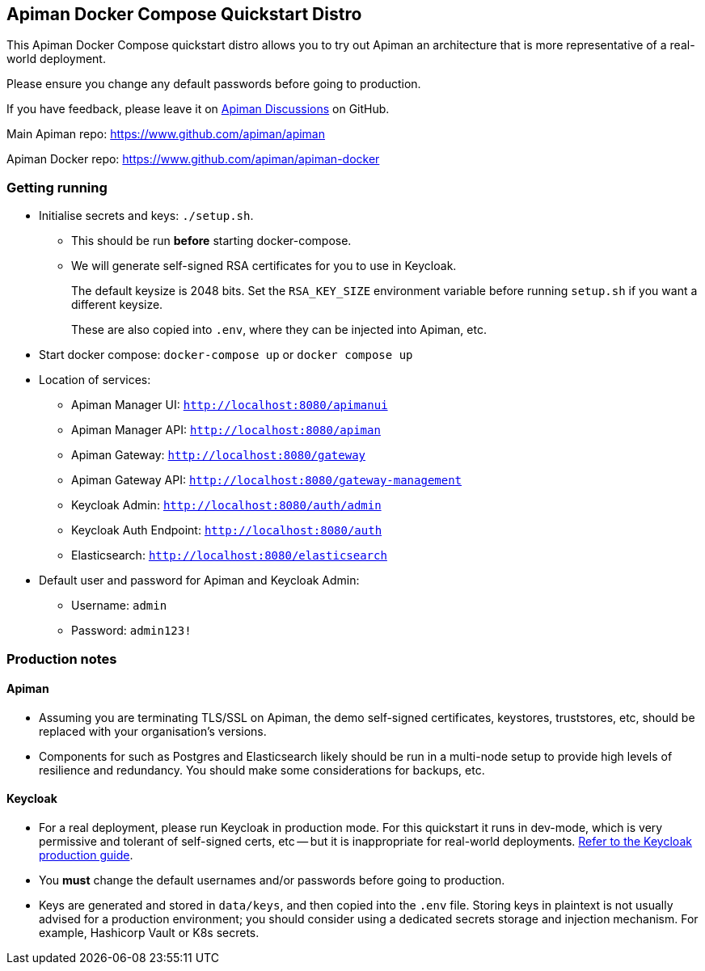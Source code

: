 == Apiman Docker Compose Quickstart Distro

This Apiman Docker Compose quickstart distro allows you to try out Apiman an architecture that is more representative of a real-world deployment.

Please ensure you change any default passwords before going to production.

If you have feedback, please leave it on https://github.com/apiman/apiman/discussions[Apiman Discussions^] on GitHub.

Main Apiman repo: https://www.github.com/apiman/apiman

Apiman Docker repo: https://www.github.com/apiman/apiman-docker

=== Getting running

* Initialise secrets and keys: `./setup.sh`.
** This should be run *before* starting docker-compose.
** We will generate self-signed RSA certificates for you to use in Keycloak.
+
The default keysize is 2048 bits. Set the `RSA_KEY_SIZE` environment variable
before running `setup.sh` if you want a different keysize.
+
These are also copied into `.env`, where they can be injected into Apiman, etc.

* Start docker compose: `docker-compose up` or `docker compose up`
* Location of services:
** Apiman Manager UI: `http://localhost:8080/apimanui`
** Apiman Manager API: `http://localhost:8080/apiman`
** Apiman Gateway: `http://localhost:8080/gateway`
** Apiman Gateway API: `http://localhost:8080/gateway-management`
** Keycloak Admin: `http://localhost:8080/auth/admin`
** Keycloak Auth Endpoint: `http://localhost:8080/auth`
** Elasticsearch: `http://localhost:8080/elasticsearch`

* Default user and password for Apiman and Keycloak Admin:
** Username: `admin`
** Password: `admin123!`

=== Production notes

==== Apiman

* Assuming you are terminating TLS/SSL on Apiman, the demo self-signed certificates, keystores, truststores, etc, should be replaced with your organisation's versions.

* Components for such as Postgres and Elasticsearch likely should be run in a multi-node setup to provide high levels of resilience and redundancy.
You should make some considerations for backups, etc.

==== Keycloak

* For a real deployment, please run Keycloak in production mode. For this quickstart it runs in dev-mode, which is very permissive and tolerant of self-signed certs, etc -- but it is inappropriate for real-world deployments. https://www.keycloak.org/server/configuration-production[Refer to the Keycloak production guide^].

* You **must** change the default usernames and/or passwords before going to production.

* Keys are generated and stored in `data/keys`, and then copied into the `.env` file.
Storing keys in plaintext is not usually advised for a production environment; you should consider using a dedicated secrets storage and injection mechanism. For example, Hashicorp Vault or K8s secrets.


